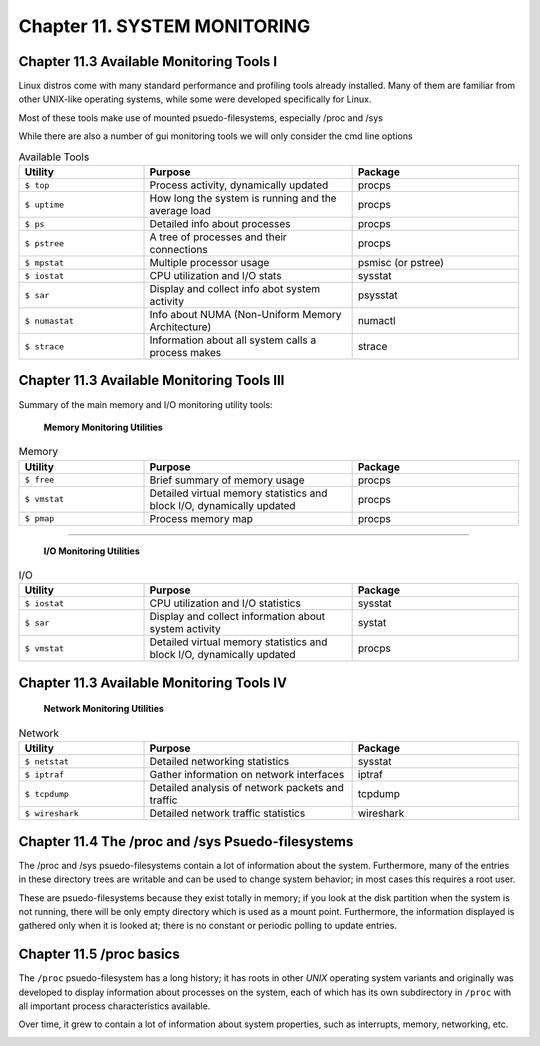 Chapter 11. SYSTEM MONITORING
=============================


Chapter 11.3 Available Monitoring Tools I
^^^^^^^^^^^^^^^^^^^^^^^^^^^^^^^^^^^^^^^^^

Linux distros come with many standard performance and profiling tools already installed. Many of them are familiar from other UNIX-like operating systems, while some were developed specifically for Linux.

Most of these tools make use of mounted psuedo-filesystems, especially /proc and /sys

While there are also a number of gui monitoring tools we will  only consider the cmd line options




.. csv-table:: Available Tools 
   :header: "Utility", "Purpose", "Package"
   :widths: 30, 50, 40

   "``$ top``", "Process activity, dynamically updated", "procps"
   "``$ uptime``", "How long the system is running and the average load", "procps"
   "``$ ps``", "Detailed info about processes", "procps"
   "``$ pstree``", "A tree of processes and their connections", "procps"
   "``$ mpstat``", "Multiple processor usage", "psmisc (or pstree)"
   "``$ iostat``", "CPU utilization and I/O stats", "sysstat"
   "``$ sar``", "Display and collect info abot system activity", "psysstat"
   "``$ numastat``", "Info about NUMA (Non-Uniform Memory Architecture)", "numactl"
   "``$ strace``", "Information about all system calls a process makes", "strace"

Chapter 11.3 Available Monitoring Tools III
^^^^^^^^^^^^^^^^^^^^^^^^^^^^^^^^^^^^^^^^^^^

Summary of the main memory and I/O monitoring utility tools:

							**Memory Monitoring Utilities**



.. csv-table:: Memory 
   :header: "Utility", "Purpose", "Package"
   :widths: 30, 50, 40

   "``$ free``", "Brief summary of memory usage", "procps"
   "``$ vmstat``", "Detailed virtual memory statistics and block I/O, dynamically updated", "procps"
   "``$ pmap``", "Process memory map", "procps"


^^^^


							**I/O Monitoring Utilities**


.. csv-table:: I/O 
   :header: "Utility", "Purpose", "Package"
   :widths: 30, 50, 40

   "``$ iostat``", "CPU utilization and I/O statistics", "sysstat"
   "``$ sar``", "Display and collect information about system activity", "systat"
   "``$ vmstat``", "Detailed virtual memory statistics and block I/O, dynamically updated", "procps"




Chapter 11.3 Available Monitoring Tools IV
^^^^^^^^^^^^^^^^^^^^^^^^^^^^^^^^^^^^^^^^^^^


                     **Network Monitoring Utilities**


.. csv-table:: Network 
   :header: "Utility", "Purpose", "Package"
   :widths: 30, 50, 40

   "``$ netstat``", "Detailed networking statistics", "sysstat"
   "``$ iptraf``", "Gather information on network interfaces", "iptraf"
   "``$ tcpdump``", "Detailed analysis of network packets and traffic", "tcpdump"
   "``$ wireshark``", "Detailed network traffic statistics", "wireshark"



Chapter 11.4 The /proc and /sys Psuedo-filesystems
^^^^^^^^^^^^^^^^^^^^^^^^^^^^^^^^^^^^^^^^^^^^^^^^^^

The /proc and /sys psuedo-filesystems contain a lot of information about the system. Furthermore, many of the entries in these directory trees are writable and can be used to change system behavior; in most cases this requires a root user.

These are psuedo-filesystems because they exist totally in memory; if you look at the disk partition when the system is not running, there will be only empty directory which is used as a mount point.
Furthermore, the information displayed is gathered only when it is looked at; there is no constant or periodic polling to update entries.



Chapter 11.5 /proc basics
^^^^^^^^^^^^^^^^^^^^^^^^^

The ``/proc`` psuedo-filesystem has a long history; it has roots in other *UNIX* operating system variants and originally was developed to display information about processes on the system, each of which has its own subdirectory in ``/proc`` with all important process characteristics available.

Over time, it grew to contain a lot of information about system properties, such as interrupts, memory, networking, etc.


.. image:: https://github.com/py010/linfun/blob/master/docs/source/images/lsprocubuntu.png?raw=true
   :width: 40pt